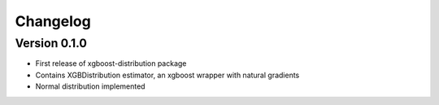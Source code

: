 =========
Changelog
=========

Version 0.1.0
=============

- First release of xgboost-distribution package
- Contains XGBDistribution estimator, an xgboost wrapper with natural gradients
- Normal distribution implemented
